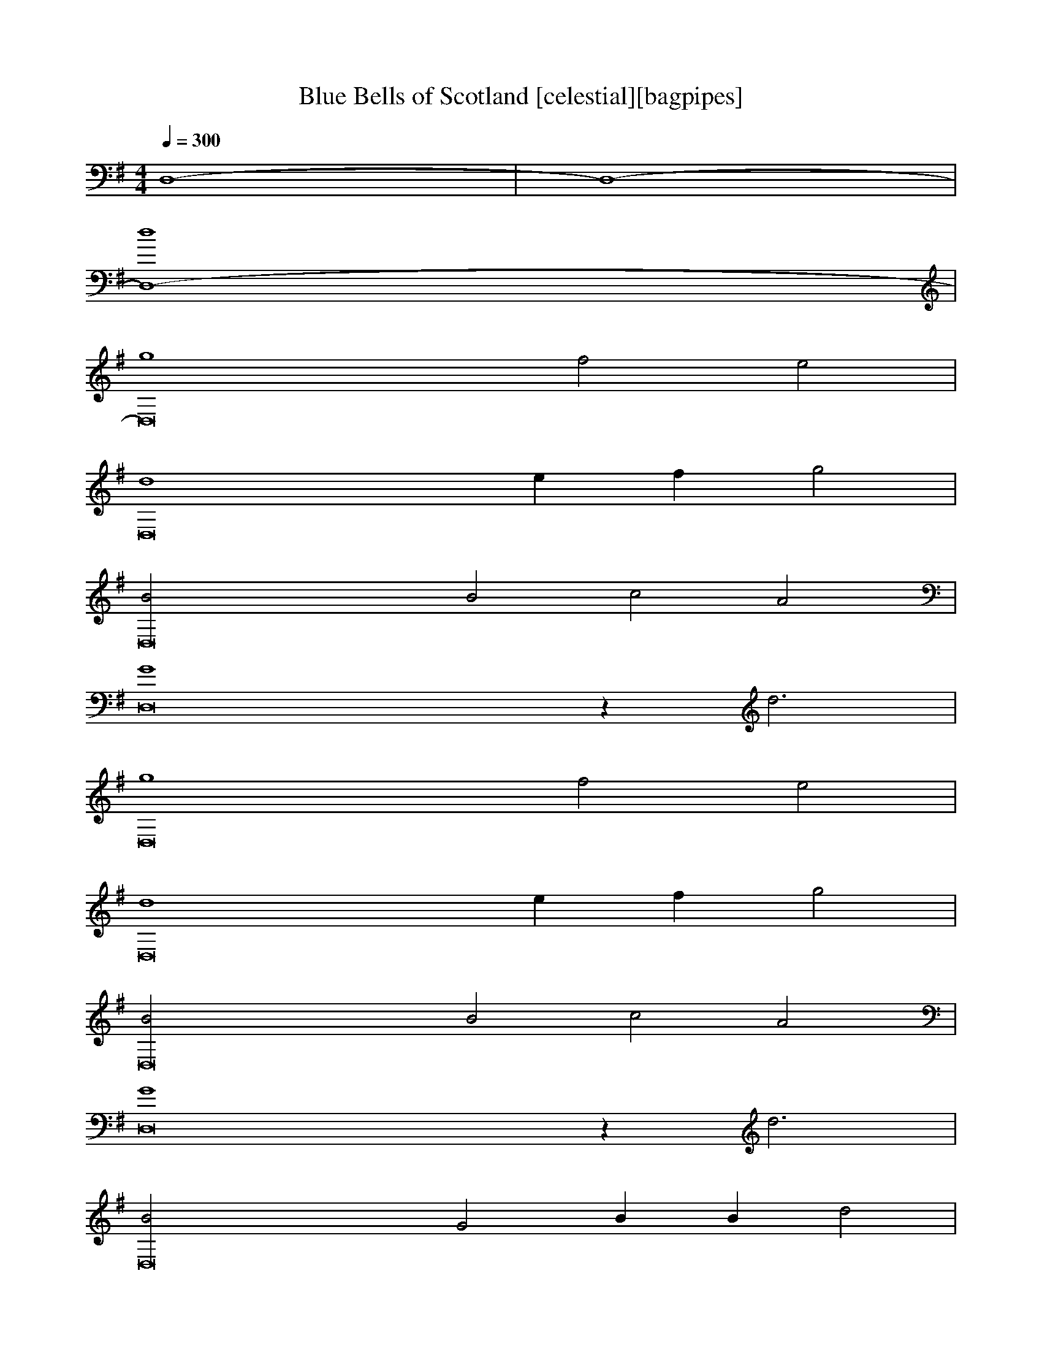 X:1
T:Blue Bells of Scotland [celestial][bagpipes]
Q:1/4=300
M:4/4
L:1/4
K:G
D,4-|D,4-|
[D,4-d4] |
[D,8-g4] f2 e2 |
[D,8-d4] ef g2 |
[D,8-B2] B2 c2 A2 |
[D,8-G4] z d3 |
[D,8-g4] f2 e2 |
[D,8-d4] ef g2 |
[D,8-B2] B2 c2 A2 |
[D,8-G4] z d3 |
[D,8-B2] G2 B B d2 |
[D,8-g4] d2 z d |
[D,8-e2] e2 c2 c2 |
[D,8-d4] d4 |
[D,8-g4] f2 e2 |
[D,8-d2] ef g2 B2 |
[D,8-B2] c2 A2 G2-|
[D,8-G4] d4 |
[D,8-B2] G2 B B d2
[D,8-g4] d2 z d |
[D,8-e2] e2 c2 c2
[D,8-d4] d4 |
[D,8-g4] f2 e2 |
[D,8-d2] ef g2 B2 |
[D,12B2] c2 A2 G6 |]